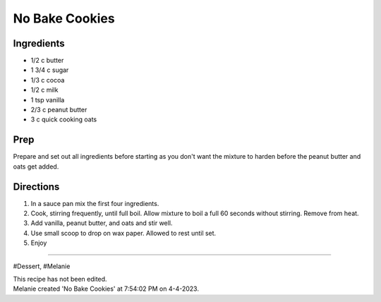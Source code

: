 No Bake Cookies
###########################################################
 
Ingredients
=========================================================
 
- 1/2 c butter
- 1 3/4 c sugar
- 1/3 c cocoa
- 1/2 c milk
- 1 tsp vanilla
- 2/3 c peanut butter
- 3 c quick cooking oats
 
Prep
=========================================================
 
Prepare and set out all ingredients before starting as you don't want the mixture to harden before the peanut butter and oats get added.
 
Directions
=========================================================
 
1. In a sauce pan mix the first four ingredients.
2. Cook, stirring frequently, until full boil. Allow mixture to boil a full 60 seconds without stirring. Remove from heat. 
3. Add vanilla, peanut butter, and oats and stir well.
4. Use small scoop to drop on wax paper. Allowed to rest until set. 
5. Enjoy
 
------
 
#Dessert, #Melanie
 
| This recipe has not been edited.
| Melanie created 'No Bake Cookies' at 7:54:02 PM on 4-4-2023.